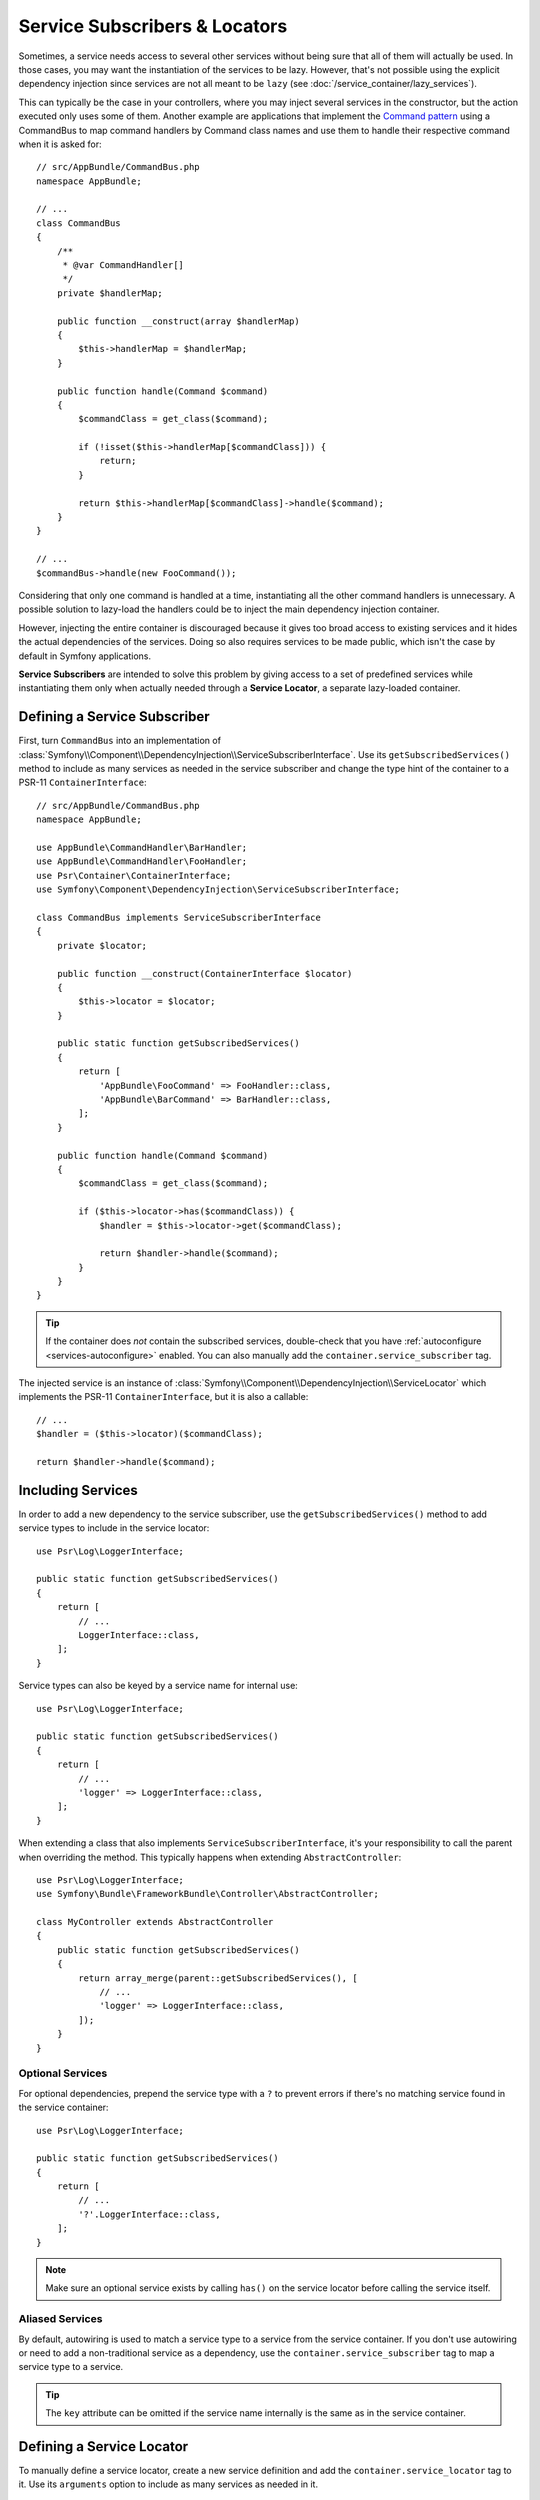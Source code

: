 .. index::
    single: DependencyInjection; Service Subscribers

Service Subscribers & Locators
==============================

.. versionadded:: 3.3

    Service subscribers and locators were introduced in Symfony 3.3.

Sometimes, a service needs access to several other services without being sure
that all of them will actually be used. In those cases, you may want the
instantiation of the services to be lazy. However, that's not possible using
the explicit dependency injection since services are not all meant to
be ``lazy`` (see :doc:`/service_container/lazy_services`).

This can typically be the case in your controllers, where you may inject several
services in the constructor, but the action executed only uses some of them.
Another example are applications that implement the `Command pattern`_
using a CommandBus to map command handlers by Command class names and use them
to handle their respective command when it is asked for::

    // src/AppBundle/CommandBus.php
    namespace AppBundle;

    // ...
    class CommandBus
    {
        /**
         * @var CommandHandler[]
         */
        private $handlerMap;

        public function __construct(array $handlerMap)
        {
            $this->handlerMap = $handlerMap;
        }

        public function handle(Command $command)
        {
            $commandClass = get_class($command);

            if (!isset($this->handlerMap[$commandClass])) {
                return;
            }

            return $this->handlerMap[$commandClass]->handle($command);
        }
    }

    // ...
    $commandBus->handle(new FooCommand());

Considering that only one command is handled at a time, instantiating all the
other command handlers is unnecessary. A possible solution to lazy-load the
handlers could be to inject the main dependency injection container.

However, injecting the entire container is discouraged because it gives too
broad access to existing services and it hides the actual dependencies of the
services. Doing so also requires services to be made public, which isn't the
case by default in Symfony applications.

**Service Subscribers** are intended to solve this problem by giving access to a
set of predefined services while instantiating them only when actually needed
through a **Service Locator**, a separate lazy-loaded container.

Defining a Service Subscriber
-----------------------------

First, turn ``CommandBus`` into an implementation of :class:`Symfony\\Component\\DependencyInjection\\ServiceSubscriberInterface`.
Use its ``getSubscribedServices()`` method to include as many services as needed
in the service subscriber and change the type hint of the container to
a PSR-11 ``ContainerInterface``::

    // src/AppBundle/CommandBus.php
    namespace AppBundle;

    use AppBundle\CommandHandler\BarHandler;
    use AppBundle\CommandHandler\FooHandler;
    use Psr\Container\ContainerInterface;
    use Symfony\Component\DependencyInjection\ServiceSubscriberInterface;

    class CommandBus implements ServiceSubscriberInterface
    {
        private $locator;

        public function __construct(ContainerInterface $locator)
        {
            $this->locator = $locator;
        }

        public static function getSubscribedServices()
        {
            return [
                'AppBundle\FooCommand' => FooHandler::class,
                'AppBundle\BarCommand' => BarHandler::class,
            ];
        }

        public function handle(Command $command)
        {
            $commandClass = get_class($command);

            if ($this->locator->has($commandClass)) {
                $handler = $this->locator->get($commandClass);

                return $handler->handle($command);
            }
        }
    }

.. tip::

    If the container does *not* contain the subscribed services, double-check
    that you have :ref:`autoconfigure <services-autoconfigure>` enabled. You
    can also manually add the ``container.service_subscriber`` tag.

The injected service is an instance of :class:`Symfony\\Component\\DependencyInjection\\ServiceLocator`
which implements the PSR-11 ``ContainerInterface``, but it is also a callable::

    // ...
    $handler = ($this->locator)($commandClass);

    return $handler->handle($command);

Including Services
------------------

In order to add a new dependency to the service subscriber, use the
``getSubscribedServices()`` method to add service types to include in the
service locator::

    use Psr\Log\LoggerInterface;

    public static function getSubscribedServices()
    {
        return [
            // ...
            LoggerInterface::class,
        ];
    }

Service types can also be keyed by a service name for internal use::

    use Psr\Log\LoggerInterface;

    public static function getSubscribedServices()
    {
        return [
            // ...
            'logger' => LoggerInterface::class,
        ];
    }

When extending a class that also implements ``ServiceSubscriberInterface``,
it's your responsibility to call the parent when overriding the method. This
typically happens when extending ``AbstractController``::

    use Psr\Log\LoggerInterface;
    use Symfony\Bundle\FrameworkBundle\Controller\AbstractController;

    class MyController extends AbstractController
    {
        public static function getSubscribedServices()
        {
            return array_merge(parent::getSubscribedServices(), [
                // ...
                'logger' => LoggerInterface::class,
            ]);
        }
    }

Optional Services
~~~~~~~~~~~~~~~~~

For optional dependencies, prepend the service type with a ``?`` to prevent
errors if there's no matching service found in the service container::

    use Psr\Log\LoggerInterface;

    public static function getSubscribedServices()
    {
        return [
            // ...
            '?'.LoggerInterface::class,
        ];
    }

.. note::

    Make sure an optional service exists by calling ``has()`` on the service
    locator before calling the service itself.

Aliased Services
~~~~~~~~~~~~~~~~

By default, autowiring is used to match a service type to a service from the
service container. If you don't use autowiring or need to add a non-traditional
service as a dependency, use the ``container.service_subscriber`` tag to map a
service type to a service.

.. configuration-block::

    .. code-block:: yaml

        // app/config/services.yml
        services:
            AppBundle\CommandBus:
                tags:
                    - { name: 'container.service_subscriber', key: 'logger', id: 'monolog.logger.event' }

    .. code-block:: xml

        <!-- app/config/services.xml -->
        <?xml version="1.0" encoding="UTF-8" ?>
        <container xmlns="http://symfony.com/schema/dic/services"
            xmlns:xsi="http://www.w3.org/2001/XMLSchema-instance"
            xsi:schemaLocation="http://symfony.com/schema/dic/services http://symfony.com/schema/dic/services/services-1.0.xsd">

            <services>

                <service id="AppBundle\CommandBus">
                    <tag name="container.service_subscriber" key="logger" id="monolog.logger.event" />
                </service>

            </services>
        </container>

    .. code-block:: php

        // app/config/services.php
        use AppBundle\CommandBus;

        // ...

        $container
            ->register(CommandBus::class)
            ->addTag('container.service_subscriber', ['key' => 'logger', 'id' => 'monolog.logger.event'])
        ;

.. tip::

    The ``key`` attribute can be omitted if the service name internally is the
    same as in the service container.

Defining a Service Locator
--------------------------

To manually define a service locator, create a new service definition and add
the ``container.service_locator`` tag to it. Use its ``arguments`` option to
include as many services as needed in it.

.. configuration-block::

    .. code-block:: yaml

        // app/config/services.yml
        services:
            app.command_handler_locator:
                class: Symfony\Component\DependencyInjection\ServiceLocator
                tags: ['container.service_locator']
                arguments:
                    -
                        AppBundle\FooCommand: '@app.command_handler.foo'
                        AppBundle\BarCommand: '@app.command_handler.bar'

    .. code-block:: xml

        <!-- app/config/services.xml -->
        <?xml version="1.0" encoding="UTF-8" ?>
        <container xmlns="http://symfony.com/schema/dic/services"
            xmlns:xsi="http://www.w3.org/2001/XMLSchema-instance"
            xsi:schemaLocation="http://symfony.com/schema/dic/services http://symfony.com/schema/dic/services/services-1.0.xsd">

            <services>

                <service id="app.command_handler_locator" class="Symfony\Component\DependencyInjection\ServiceLocator">
                    <argument type="collection">
                        <argument key="AppBundle\FooCommand" type="service" id="app.command_handler.foo" />
                        <argument key="AppBundle\BarCommand" type="service" id="app.command_handler.bar" />
                    </argument>
                    <tag name="container.service_locator" />
                </service>

            </services>
        </container>

    .. code-block:: php

        // app/config/services.php
        use Symfony\Component\DependencyInjection\ServiceLocator;
        use Symfony\Component\DependencyInjection\Reference;

        // ...

        $container
            ->register('app.command_handler_locator', ServiceLocator::class)
            ->addTag('container.service_locator')
            ->setArguments([[
                'AppBundle\FooCommand' => new Reference('app.command_handler.foo'),
                'AppBundle\BarCommand' => new Reference('app.command_handler.bar'),
            ]])
        ;

.. note::

    The services defined in the service locator argument must include keys,
    which later become their unique identifiers inside the locator.

Now you can use the service locator by injecting it in any other service:

.. configuration-block::

    .. code-block:: yaml

        // app/config/services.yml
        services:
            AppBundle\CommandBus:
                arguments: ['@app.command_handler_locator']

    .. code-block:: xml

        <!-- app/config/services.xml -->
        <?xml version="1.0" encoding="UTF-8" ?>
        <container xmlns="http://symfony.com/schema/dic/services"
            xmlns:xsi="http://www.w3.org/2001/XMLSchema-instance"
            xsi:schemaLocation="http://symfony.com/schema/dic/services http://symfony.com/schema/dic/services/services-1.0.xsd">

            <services>

                <service id="AppBundle\CommandBus">
                    <argument type="service" id="app.command_handler_locator" />
                </service>

            </services>
        </container>

    .. code-block:: php

        // app/config/services.php
        use AppBundle\CommandBus;
        use Symfony\Component\DependencyInjection\Reference;

        $container
            ->register(CommandBus::class)
            ->setArguments([new Reference('app.command_handler_locator')])
        ;

In :doc:`compiler passes </service_container/compiler_passes>` it's recommended
to use the :method:`Symfony\\Component\\DependencyInjection\\Compiler\\ServiceLocatorTagPass::register`
method to create the service locators. This will save you some boilerplate and
will share identical locators amongst all the services referencing them::

    use Symfony\Component\DependencyInjection\Compiler\ServiceLocatorTagPass;
    use Symfony\Component\DependencyInjection\ContainerBuilder;

    public function process(ContainerBuilder $container)
    {
        //...

        $locateableServices = [
            //...
            'logger' => new Reference('logger'),
        ];

        $myService->addArgument(ServiceLocatorTagPass::register($container, $locateableServices));
    }

.. _`Command pattern`: https://en.wikipedia.org/wiki/Command_pattern

